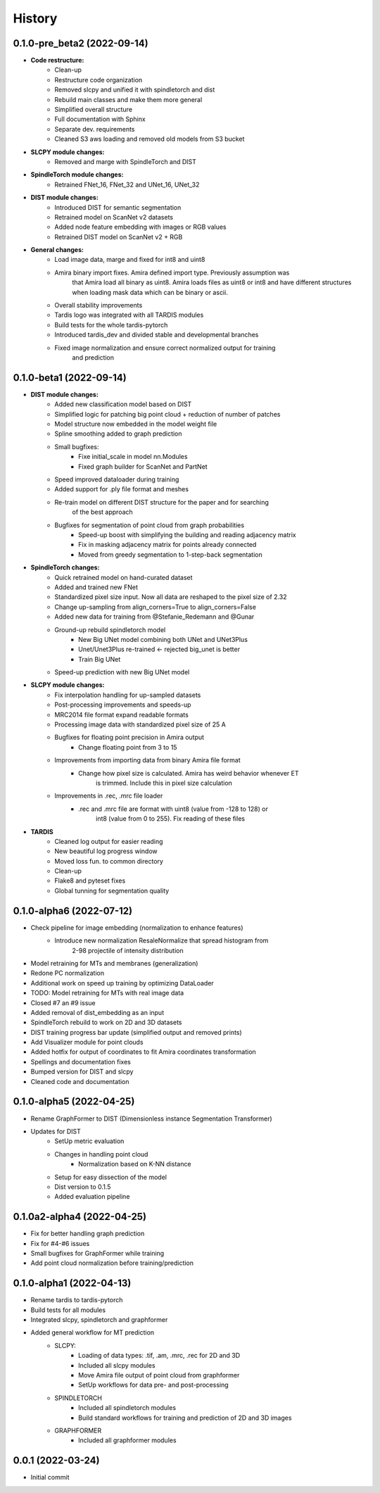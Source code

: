 History
=======

0.1.0-pre_beta2 (2022-09-14)
----------------------------
* **Code restructure:**
    * Clean-up
    * Restructure code organization
    * Removed slcpy and unified it with spindletorch and dist
    * Rebuild main classes and make them more general
    * Simplified overall structure
    * Full documentation with Sphinx
    * Separate dev. requirements
    * Cleaned S3 aws loading and removed old models from S3 bucket

* **SLCPY module changes:**
    * Removed and marge with SpindleTorch and DIST

* **SpindleTorch module changes:**
    * Retrained FNet_16, FNet_32 and UNet_16, UNet_32

* **DIST module changes:**
    * Introduced DIST for semantic segmentation
    * Retrained model on ScanNet v2 datasets
    * Added node feature embedding with images or RGB values
    * Retrained DIST model on ScanNet v2 + RGB

* **General changes:**
    * Load image data, marge and fixed for int8 and uint8
    * Amira binary import fixes. Amira defined import type. Previously assumption was
        that Amira load all binary as uint8. Amira loads files as uint8 or int8 and
        have different structures when loading mask data which can be binary or ascii.
    * Overall stability improvements
    * Tardis logo was integrated with all TARDIS modules
    * Build tests for the whole tardis-pytorch
    * Introduced tardis_dev and divided stable and developmental branches
    * Fixed image normalization and ensure correct normalized output for training
        and prediction

0.1.0-beta1 (2022-09-14)
------------------------
* **DIST module changes:**
    * Added new classification model based on DIST
    * Simplified logic for patching big point cloud + reduction of number of patches
    * Model structure now embedded in the model weight file
    * Spline smoothing added to graph prediction
    * Small bugfixes:
        * Fixe initial_scale in model nn.Modules
        * Fixed graph builder for ScanNet and PartNet
    * Speed improved dataloader during training
    * Added support for .ply file format and meshes
    * Re-train model on different DIST structure for the paper and for searching 
        of the best approach
    * Bugfixes for segmentation of point cloud from graph probabilities
        * Speed-up boost with simplifying the building and reading adjacency matrix
        * Fix in masking adjacency matrix for points already connected
        * Moved from greedy segmentation to 1-step-back segmentation

* **SpindleTorch changes:**
    * Quick retrained model on hand-curated dataset
    * Added and trained new FNet
    * Standardized pixel size input. Now all data are reshaped to the pixel size of 2.32
    * Change up-sampling from align_corners=True to align_corners=False
    * Added new data for training from @Stefanie_Redemann and @Gunar
    * Ground-up rebuild spindletorch model
        * New Big UNet model combining both UNet and UNet3Plus
        * Unet/Unet3Plus re-trained <- rejected big_unet is better
        * Train Big UNet
    * Speed-up prediction with new Big UNet model

* **SLCPY module changes:**
    * Fix interpolation handling for up-sampled datasets
    * Post-processing improvements and speeds-up
    * MRC2014 file format expand readable formats
    * Processing image data with standardized pixel size of 25 A
    * Bugfixes for floating point precision in Amira output
        * Change floating point from 3 to 15
    * Improvements from importing data from binary Amira file format
        * Change how pixel size is calculated. Amira has weird behavior whenever ET 
            is trimmed. Include this in pixel size calculation
    * Improvements in .rec, .mrc file loader
        * .rec and .mrc file are format with uint8 (value from -128 to 128) or 
            int8 (value from 0 to 255). Fix reading of these files

* **TARDIS**
    * Cleaned log output for easier reading
    * New beautiful log progress window
    * Moved loss fun. to common directory
    * Clean-up
    * Flake8 and pyteset fixes
    * Global tunning for segmentation quality

0.1.0-alpha6 (2022-07-12)
-------------------------
* Check pipeline for image embedding (normalization to enhance features)
    * Introduce new normalization ResaleNormalize that spread histogram from 
        2-98 projectile of intensity distribution
* Model retraining for MTs and membranes (generalization)
* Redone PC normalization
* Additional work on speed up training by optimizing DataLoader
* TODO: Model retraining for MTs with real image data
* Closed #7 an #9 issue
* Added removal of dist_embedding as an input
* SpindleTorch rebuild to work on 2D and 3D datasets
* DIST training progress bar update (simplified output and removed prints)
* Add Visualizer module for point clouds
* Added hotfix for output of coordinates to fit Amira coordinates transformation
* Spellings and documentation fixes
* Bumped version for DIST and slcpy
* Cleaned code and documentation

0.1.0-alpha5 (2022-04-25)
-------------------------
* Rename GraphFormer to DIST (Dimensionless instance Segmentation Transformer)
* Updates for DIST
    * SetUp metric evaluation
    * Changes in handling point cloud
        * Normalization based on K-NN distance
    * Setup for easy dissection of the model
    * Dist version to 0.1.5
    * Added evaluation pipeline

0.1.0a2-alpha4 (2022-04-25)
---------------------------
* Fix for better handling graph prediction
* Fix for #4-#6 issues
* Small bugfixes for GraphFormer while training
* Add point cloud normalization before training/prediction

0.1.0-alpha1 (2022-04-13)
-------------------------
* Rename tardis to tardis-pytorch
* Build tests for all modules
* Integrated slcpy, spindletorch and graphformer
* Added general workflow for MT prediction
    * SLCPY:
        * Loading of data types: .tif, .am, .mrc, .rec for 2D and 3D
        * Included all slcpy modules
        * Move Amira file output of point cloud from graphformer
        * SetUp workflows for data pre- and post-processing 

    * SPINDLETORCH
        * Included all spindletorch modules
        * Build standard workflows for training and prediction of 2D and 3D images

    * GRAPHFORMER
        * Included all graphformer modules

0.0.1 (2022-03-24)
------------------
* Initial commit
